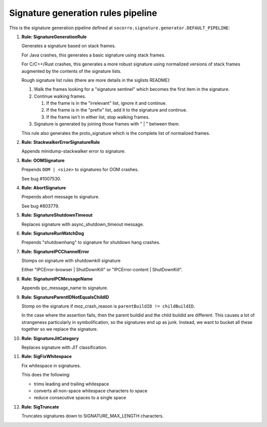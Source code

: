 .. THIS IS AUTOGEMERATED USING:
   
   ./socorro-cmd signature-doc socorro.signature.generator.DEFAULT_PIPELINE socorro/signature/pipeline.rst
   
Signature generation rules pipeline
===================================


This is the signature generation pipeline defined at ``socorro.signature.generator.DEFAULT_PIPELINE``:

1. **Rule: SignatureGenerationRule**
   
   Generates a signature based on stack frames.
   
   For Java crashes, this generates a basic signature using stack frames.
   
   For C/C++/Rust crashes, this generates a more robust signature using
   normalized versions of stack frames augmented by the contents of the
   signature lists.
   
   Rough signature list rules (there are more details in the siglists README):
   
   1. Walk the frames looking for a "signature sentinel" which becomes the
      first item in the signature.
   2. Continue walking frames.
   
      1. If the frame is in the "irrelevant" list, ignore it and
         continue.
      2. If the frame is in the "prefix" list, add it to the signature
         and continue.
      3. If the frame isn't in either list, stop walking frames.
   
   3. Signature is generated by joining those frames with " | " between
      them.
   
   This rule also generates the proto_signature which is the complete list
   of normalized frames.

2. **Rule: StackwalkerErrorSignatureRule**
   
   Appends minidump-stackwalker error to signature.

3. **Rule: OOMSignature**
   
   Prepends ``OOM | <size>`` to signatures for OOM crashes.
   
   See bug #1007530.

4. **Rule: AbortSignature**
   
   Prepends abort message to signature.
   
   See bug #803779.

5. **Rule: SignatureShutdownTimeout**
   
   Replaces signature with async_shutdown_timeout message.

6. **Rule: SignatureRunWatchDog**
   
   Prepends "shutdownhang" to signature for shutdown hang crashes.

7. **Rule: SignatureIPCChannelError**
   
   Stomps on signature with shutdownkill signature
   
   Either "IPCError-browser | ShutDownKill" or "IPCError-content | ShutDownKill".

8. **Rule: SignatureIPCMessageName**
   
   Appends ipc_message_name to signature.

9. **Rule: SignatureParentIDNotEqualsChildID**
   
   Stomp on the signature if moz_crash_reason is ``parentBuildID != childBuildID``.
   
   In the case where the assertion fails, then the parent buildid and the child buildid are
   different. This causes a lot of strangeness particularly in symbolification, so the signatures
   end up as junk. Instead, we want to bucket all these together so we replace the signature.

10. **Rule: SignatureJitCategory**
    
    Replaces signature with JIT classification.

11. **Rule: SigFixWhitespace**
    
    Fix whitespace in signatures.
    
    This does the following:
    
    * trims leading and trailing whitespace
    * converts all non-space whitespace characters to space
    * reduce consecutive spaces to a single space

12. **Rule: SigTruncate**
    
    Truncates signatures down to SIGNATURE_MAX_LENGTH characters.

